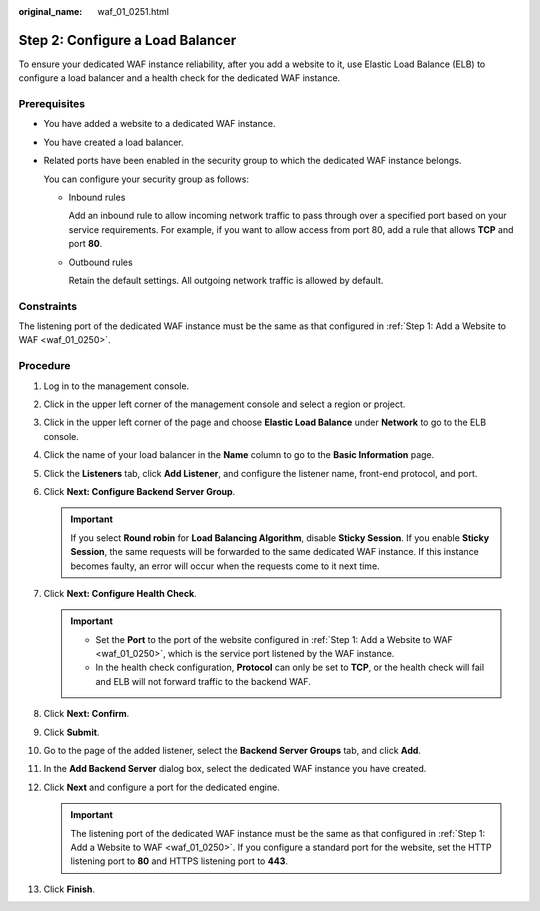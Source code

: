:original_name: waf_01_0251.html

.. _waf_01_0251:

Step 2: Configure a Load Balancer
=================================

To ensure your dedicated WAF instance reliability, after you add a website to it, use Elastic Load Balance (ELB) to configure a load balancer and a health check for the dedicated WAF instance.

Prerequisites
-------------

-  You have added a website to a dedicated WAF instance.

-  You have created a load balancer.

-  Related ports have been enabled in the security group to which the dedicated WAF instance belongs.

   You can configure your security group as follows:

   -  Inbound rules

      Add an inbound rule to allow incoming network traffic to pass through over a specified port based on your service requirements. For example, if you want to allow access from port 80, add a rule that allows **TCP** and port **80**.

   -  Outbound rules

      Retain the default settings. All outgoing network traffic is allowed by default.

Constraints
-----------

The listening port of the dedicated WAF instance must be the same as that configured in :ref:`Step 1: Add a Website to WAF <waf_01_0250>`.

Procedure
---------

#. Log in to the management console.
#. Click |image1| in the upper left corner of the management console and select a region or project.
#. Click |image2| in the upper left corner of the page and choose **Elastic Load Balance** under **Network** to go to the ELB console.
#. Click the name of your load balancer in the **Name** column to go to the **Basic Information** page.
#. Click the **Listeners** tab, click **Add Listener**, and configure the listener name, front-end protocol, and port.
#. Click **Next: Configure Backend Server Group**.

   .. important::

      If you select **Round robin** for **Load Balancing Algorithm**, disable **Sticky Session**. If you enable **Sticky Session**, the same requests will be forwarded to the same dedicated WAF instance. If this instance becomes faulty, an error will occur when the requests come to it next time.

#. Click **Next: Configure Health Check**.

   .. important::

      -  Set the **Port** to the port of the website configured in :ref:`Step 1: Add a Website to WAF <waf_01_0250>`, which is the service port listened by the WAF instance.
      -  In the health check configuration, **Protocol** can only be set to **TCP**, or the health check will fail and ELB will not forward traffic to the backend WAF.

#. Click **Next: Confirm**.
#. Click **Submit**.
#. Go to the page of the added listener, select the **Backend Server Groups** tab, and click **Add**.
#. In the **Add Backend Server** dialog box, select the dedicated WAF instance you have created.
#. Click **Next** and configure a port for the dedicated engine.

   .. important::

      The listening port of the dedicated WAF instance must be the same as that configured in :ref:`Step 1: Add a Website to WAF <waf_01_0250>`. If you configure a standard port for the website, set the HTTP listening port to **80** and HTTPS listening port to **443**.

#. Click **Finish**.

.. |image1| image:: /_static/images/en-us_image_0210924450.jpg
.. |image2| image:: /_static/images/en-us_image_0212852906.png
